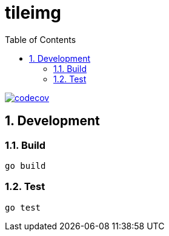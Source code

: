 = tileimg
:toc: left
:sectnums:

image::https://codecov.io/gh/jiro4989/tileimg/branch/master/graph/badge.svg[codecov, link="https://codecov.io/gh/jiro4989/tileimg"]

== Development

=== Build

[source,bash]
----
go build
----

=== Test

[source,bash]
----
go test
----
